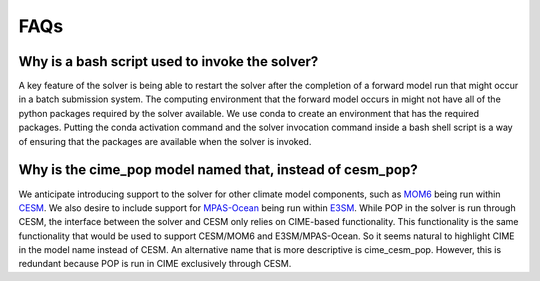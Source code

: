 ====
FAQs
====

.. _bash_script_FAQ:

-----------------------------------------------
Why is a bash script used to invoke the solver?
-----------------------------------------------

A key feature of the solver is being able to restart the solver after the completion of a forward model run that might occur in a batch submission system.
The computing environment that the forward model occurs in might not have all of the python packages required by the solver available.
We use conda to create an environment that has the required packages.
Putting the conda activation command and the solver invocation command inside a bash shell script is a way of ensuring that the packages are available when the solver is invoked.

.. _cime_pop_name_FAQ:

----------------------------------------------------------
Why is the cime_pop model named that, instead of cesm_pop?
----------------------------------------------------------

We anticipate introducing support to the solver for other climate model components, such as `MOM6 <https://github.com/NOAA-GFDL/MOM6>`_ being run within `CESM <https://github.com/NCAR/MOM6>`_.
We also desire to include support for `MPAS-Ocean <https://github.com/MPAS-Dev/MPAS-Model>`_ being run within `E3SM <https://github.com/E3SM-Project/E3SM>`_.
While POP in the solver is run through CESM, the interface between the solver and CESM only relies on CIME-based functionality.
This functionality is the same functionality that would be used to support CESM/MOM6 and E3SM/MPAS-Ocean.
So it seems natural to highlight CIME in the model name instead of CESM.
An alternative name that is more descriptive is cime_cesm_pop.
However, this is redundant because POP is run in CIME exclusively through CESM.
